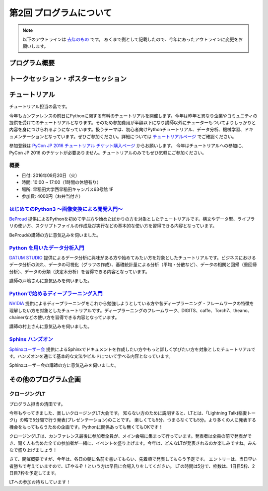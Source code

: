 ================================
第2回 プログラムについて
================================

.. note::
   以下のアウトラインは `去年のもの <https://codezine.jp/article/detail/8990>`_ です。
   あくまで例として記載したので、今年にあったアウトラインに変更をお願いします。

プログラム概要
===============

トークセッション・ポスターセッション
=======================================

チュートリアル
===============
チュートリアル担当の畠です。

今年もカンファレンスの前日にPythonに関する有料のチュートリアルを開催します。今年は昨年と異なり企業やコミュニティの提供を受けてのチュートリアルとなります。そのため参加費用が半額以下になり講師以外にチューターもついてよりしっかりと内容を身につけられるようになっています。扱うテーマは、初心者向けPythonチュートリアル、データ分析、機械学習、ドキュメンテーションとなっています。ぜひご参加ください。詳細については `チュートリアルページ <https://pycon.jp/2016/ja/events/tutorial/>`_ でご確認ください。

参加登録は `PyCon JP 2016 チュートリアル チケット購入ページ <http://pyconjp.connpass.com/event/35206/>`_ からお願いします。 今年はチュートリアルへの参加に、PyCon JP 2016 のチケットが必要ありません。チュートリアルのみでもぜひ気軽にご参加ください。


概要
----------
- 日付: 2016年09月20日（火）
- 時間: 10:00 ~ 17:00（1時間の休憩有り）
- 場所: 早稲田大学西早稲田キャンパス63号館 1F
- 参加費: 4000円（お弁当付き）


`はじめてのPython3 〜画像変換による開発入門〜 </2016/ja/events/tutorial/1/>`_
----------------------------------------------------------------------------------
`BeProud <http://www.beproud.jp/>`_ 提供によるPythonを初めて学ぶ方や始めたばかりの方を対象としたチュートリアルです。構文やデータ型、ライブラリの使い方、スクリプトファイルの作成及び実行などの基本的な使い方を習得できる内容となっています。

BeProudの講師の方に意気込みを伺いました。

.. image:: /_static/beforereport_02_program/beproud_logo.png

    PythonはWebやデータサイエンスなど幅広い分野で使われるようになり、以前よりずっと身近な存在となりました。
   チュートリアルでは画像を取り扱うPillowというライブラリを題材に、あなただけのスクリプトを作ります。
   Python3の基本的な文法から公開ライブラリの使い方までをイチから学ぶことで、きっとプログラミングの楽しさを感じられるでしょう。
   今年があなたのPython元年となるように全力でサポートします！


`Python を用いたデータ分析入門 </2016/ja/events/tutorial/2/>`_
-------------------------------------------------------------------
`DATUM STUDIO <https://datumstudio.jp/>`_ 提供によるデータ分析に興味がある方や始めてみたい方を対象としたチュートリアルです。ビジネスにおけるデータ分析の流れ、データの可視化（グラフの作成）、基礎統計量による分析（平均・分散など）、データの相関と回帰（重回帰分析）、データの分類（決定木分析）を習得できる内容となっています。

講師の戸嶋さんに意気込みを伺いました。

.. image:: /_static/beforereport_02_program/tojima.jpg

    本チュートリアルではデータ分析初心者の方が Python コードを実際に動かしながら、データ分析の世界で使われる様々な手法を体験出来る内容となっています。
   チュートリアル終了後に皆様が関わっているサービスの改善に繋げられるように、DATUM STUDIO で関わってきたさまざまな分析を行った際のノウハウなども交えてお話したいと思います。

`Pythonで始めるディープラーニング入門 </2016/ja/events/tutorial/3/>`_
------------------------------------------------------------------------
`NVIDIA <http://www.nvidia.co.jp/page/home.html>`_ 提供によるディープラーニングをこれから勉強しようとしている方や各ディープラーニング・フレームワークの特徴を理解したい方を対象としたチュートリアルです。ディープラーニングのフレームワーク、DIGITS、caffe、Torch7、theano、chainerなどの使い方を習得できる内容となっています。

講師の村上さんに意気込みを伺いました。


.. image:: /_static/beforereport_02_program/murakami.jpg


    本チュートリアルでは、ディープラーニングの基礎を学ぶ事が可能です。ハンズオン形式で代表的なディープラーニングのフレームワークの特徴と使い方を学んでいきます。
   ディープラーニングの概要を短時間で学んでみたい、ディープラーニングに興味があるけれど、どのフレームワークを使っていいか分からないという方を対象に分かりやすく説明したいと思います。
   GPUコンピューティングとディープラーニングの面白さが伝わるように頑張ります。


`Sphinx ハンズオン </2016/ja/events/tutorial/4/>`_
------------------------------------------------------
`Sphinxユーザー会 <http://sphinx-users.jp/>`_ 提供によるSphinxでドキュメントを作成したい方やもっと詳しく学びたい方を対象としたチュートリアルです。ハンズオンを通じて基本的な文法やビルドについて学べる内容となっています。

Sphinxユーザー会の講師の方に意気込みを伺いました。


.. image:: /_static/beforereport_02_program/sphinx.png


    Sphinxは美しいドキュメントを簡単に生成することができるドキュメンテーションツールです。
   本チュートリアルでは、Sphinxプロジェクトの作成方法からはじめ、ドキュメントの書き方、ビルド方法をハンズオン形式で学んでいきます。
   これからSphinxをはじめてみようと考えている方や、Sphinxを導入しようとしているけど困っていることがある方の手助けができればと思います。


その他のプログラム企画
=======================

クロージングLT
--------------
プログラム担当の清田です。

今年もやってきました、楽しいクロージングLT大会です。
知らない方のために説明すると、LTとは、「Lightning Talk(稲妻トーク)」の略で5分間で行う発表(プレゼンテーション)のことです。
楽しくても5分、つまらなくても5分。より多くの人に発表する機会をもってもらうための企画です。Pythonに関係あっても無くてもOKです！

クロージングLTは、カンファレンス最後に参加者全員が、メイン会場に集まって行っています。発表者は全員の前で発表ができ、聞く人も含めた全ての参加者が一緒に、イベントを盛り上げます。今年は、どんなLTが発表されるのか楽しみですね。みんなで盛り上げましょう！

さて、開催概要ですが、今年は、各日の朝に名前を書いてもらい、先着順で発表してもらう予定です。
エントリーは、当日早い者勝ちで考えていますので、LTやるぞ！という方は早目に会場入りをしてください。
LTの時間は5分で、枠数は、1日目5枠、2日目7枠を予定してます。

LTへの参加お待ちしています！
